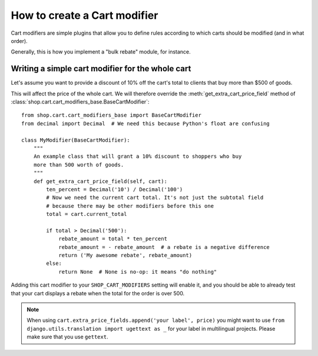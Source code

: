 =============================
How to create a Cart modifier
=============================

Cart modifiers are simple plugins that allow you to define rules according to
which carts should be modified (and in what order).

Generally, this is how you implement a "bulk rebate" module, for instance.

Writing a simple cart modifier for the whole cart
=================================================

Let's assume you want to provide a discount of 10% off the cart's total to
clients that buy more than $500 of goods.

This will affect the price of the whole cart. We will therefore override the
:meth:`get_extra_cart_price_field` method of
:class:`shop.cart.cart_modifiers_base.BaseCartModifier`::

    from shop.cart.cart_modifiers_base import BaseCartModifier
    from decimal import Decimal  # We need this because Python's float are confusing

    class MyModifier(BaseCartModifier):
        """
        An example class that will grant a 10% discount to shoppers who buy
        more than 500 worth of goods.
        """
        def get_extra_cart_price_field(self, cart):
            ten_percent = Decimal('10') / Decimal('100')
            # Now we need the current cart total. It's not just the subtotal field
            # because there may be other modifiers before this one
            total = cart.current_total

            if total > Decimal('500'):
                rebate_amount = total * ten_percent
                rebate_amount = - rebate_amount  # a rebate is a negative difference
                return ('My awesome rebate', rebate_amount)
            else:
                return None  # None is no-op: it means "do nothing"

Adding this cart modifier to your ``SHOP_CART_MODIFIERS`` setting will enable
it, and you should be able to already test that your cart displays a rebate
when the total for the order is over 500.

.. note::
   When using ``cart.extra_price_fields.append('your label', price)`` you might
   want to use ``from django.utils.translation import ugettext as _`` for your
   label in multilingual projects. Please make sure that you use ``gettext``.
